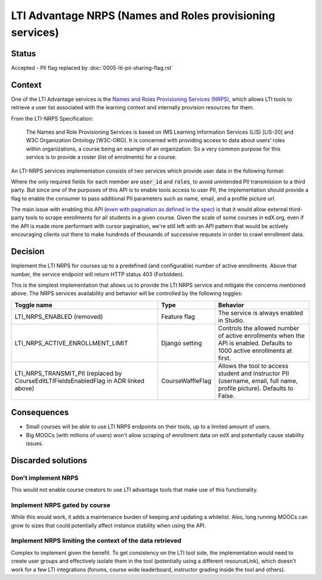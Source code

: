 LTI Advantage NRPS (Names and Roles provisioning services)
----------------------------------------------------------

Status
======

Accepted - PII flag replaced by :doc:`0005-lti-pii-sharing-flag.rst`

Context
=======

One of the LTI Advantage services is the `Names and Roles Provisioning Services (NRPS)`_, which allows LTI tools
to retrieve a user list associated with the learning context and internally provision resources for them.

From the LTI-NRPS Specification:

    The Names and Role Provisioning Services is based on IMS Learning Information Services (LIS) [LIS-20]
    and W3C Organization Ontology [W3C-ORG]. It is concerned with providing access to data about users’ roles
    within organizations, a course being an example of an organization. So a very common purpose for this service
    is to provide a roster (list of enrolments) for a course.

An LTI-NRPS services implementation consists of two services which provide user data in the following format:

.. code-block:: json
    {
        "id" : "https://lms.example.com/sections/2923/memberships",
        "context": {
            "id": "2923-abc",
            "label": "CPS 435",
            "title": "CPS 435 Learning Analytics",
        },
        "members" : [
            {
                "status" : "Active",
                "name": "Jane Q. Public",
                "picture" : "https://platform.example.edu/jane.jpg",
                "given_name" : "Jane",
                "family_name" : "Doe",
                "middle_name" : "Marie",
                "email": "jane@platform.example.edu",
                "user_id" : "0ae836b9-7fc9-4060-006f-27b2066ac545",
                "lis_person_sourcedid": "59254-6782-12ab",
                "roles": [
                    "http://purl.imsglobal.org/vocab/lis/v2/membership#Instructor"
                ]
            }
        ]
    }

Where the only required fields for each member are :code:`user_id` and :code:`roles`, to avoid unintended PII transmission to a third party.
But since one of the purposes of this API is to enable tools access to user PII, the implementation should provide a flag to enable the consumer
to pass additional PII parameters such as name, email, and a profile picture url.

The main issue with enabling this API (`even with pagination as defined in the spec`_) is that it would allow external third-party tools to scrape enrollments for all
students in a given course. Given the scale of some courses in edX.org, even if the API is made more performant with cursor pagination,
we're still left with an API pattern that would be actively encouraging clients out there to make hundreds of thousands of successive requests in order
to crawl enrollment data.

.. _Names and Roles Provisioning Services (NRPS): http://www.imsglobal.org/spec/lti-nrps/v2p0
.. _even with pagination as defined in the spec: http://www.imsglobal.org/spec/lti-nrps/v2p0#limit-query-parameter

Decision
========

Implement the LTI NRPS for courses up to a predefined (and configurable) number of active enrollments.
Above that number, the service endpoint will return HTTP status 403 (Forbidden).

This is the simplest implementation that allows us to provide the LTI NRPS service and mitigate the concerns mentioned above.
The NRPS services availability and behavior will be controlled by the following toggles:

.. list-table::
   :widths: auto
   :header-rows: 1

   * - Toggle name
     - Type
     - Behavior
   * - LTI_NRPS_ENABLED (removed)
     - Feature flag
     - The service is always enabled in Studio.
   * - LTI_NRPS_ACTIVE_ENROLLMENT_LIMIT
     - Django setting
     - Controls the allowed number of active enrollments when the API is enabled.
       Defaults to 1000 active enrollments at first.
   * - LTI_NRPS_TRANSMIT_PII (replaced by CourseEditLTIFieldsEnabledFlag in ADR linked above)
     - CourseWaffleFlag
     - Allows the tool to access student and instructor PII (username, email, full name, profile picture).
       Defaults to False.


Consequences
============

* Small courses will be able to use LTI NRPS endpoints on their tools, up to a limited amount of users.
* Big MOOCs (with millions of users) won't allow scraping of enrollment data on edX and potentially cause stability issues.


Discarded solutions
===================

Don't implement NRPS
~~~~~~~~~~~~~~~~~~~~
This would not enable course creators to use LTI advantage tools that make use of this functionality.

Implement NRPS gated by course
~~~~~~~~~~~~~~~~~~~~~~~~~~~~~~
While this would work, it adds a maintenance burden of keeping and updating a whitelist.
Also, long running MOOCs can grow to sizes that could potentially affect instance stability when
using the API.

Implement NRPS limiting the context of the data retrieved
~~~~~~~~~~~~~~~~~~~~~~~~~~~~~~~~~~~~~~~~~~~~~~~~~~~~~~~~~
Complex to implement given the benefit. To get consistency on the LTI tool side, the implementation
would need to create user groups and effectively isolate them in the tool (potentially using a different resourceLink),
which doesn't work for a few LTI integrations (forums, course wide leaderboard, instructor grading inside the tool and others).
